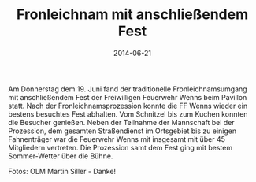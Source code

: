 #+TITLE: Fronleichnam mit anschließendem Fest
#+DATE: 2014-06-21
#+FACEBOOK_URL: 

Am Donnerstag dem 19. Juni fand der traditionelle Fronleichnamsumgang mit anschließendem Fest der Freiwilligen Feuerwehr Wenns beim Pavillon statt. Nach der Fronleichnamsprozession konnte die FF Wenns wieder ein bestens besuchtes Fest abhalten. Vom Schnitzel bis zum Kuchen konnten die Besucher genießen. Neben der Teilnahme der Mannschaft bei der Prozession, dem gesamten Straßendienst im Ortsgebiet bis zu einigen Fahnenträger war die Feuerwehr Wenns mit insgesamt mit über 45 Mitgliedern vertreten. Die Prozession samt dem Fest ging mit bestem Sommer-Wetter über die Bühne.

Fotos: OLM Martin Siller - Danke!

